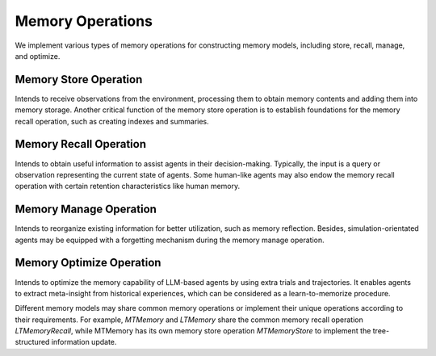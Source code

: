 Memory Operations
=================

We implement various types of memory operations for constructing memory models, including store, recall, manage, and optimize.

Memory Store Operation
-----------------------

Intends to receive observations from the environment, processing them to obtain memory contents and adding them into memory storage. Another critical function of the memory store operation is to establish foundations for the memory recall operation, such as creating indexes and summaries.

Memory Recall Operation
-----------------------

Intends to obtain useful information to assist agents in their decision-making. Typically, the input is a query or observation representing the current state of agents. Some human-like agents may also endow the memory recall operation with certain retention characteristics like human memory.

Memory Manage Operation
-----------------------

Intends to reorganize existing information for better utilization, such as memory reflection. Besides, simulation-orientated agents may be equipped with a forgetting mechanism during the memory manage operation.

Memory Optimize Operation
-------------------------

Intends to optimize the memory capability of LLM-based agents by using extra trials and trajectories. It enables agents to extract meta-insight from historical experiences, which can be considered as a learn-to-memorize procedure.


Different memory models may share common memory operations or implement their unique operations according to their requirements. For example, *MTMemory* and *LTMemory* share the common memory recall operation *LTMemoryRecall*, while MTMemory has its own memory store operation *MTMemoryStore* to implement the tree-structured information update.
